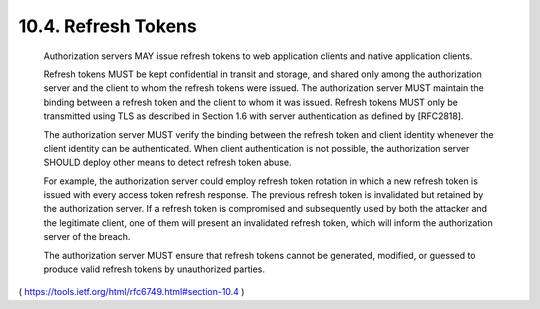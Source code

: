 10.4.  Refresh Tokens
--------------------------------

   Authorization servers MAY issue refresh tokens to web application
   clients and native application clients.

   Refresh tokens MUST be kept confidential in transit and storage, and
   shared only among the authorization server and the client to whom the
   refresh tokens were issued.  The authorization server MUST maintain
   the binding between a refresh token and the client to whom it was
   issued.  Refresh tokens MUST only be transmitted using TLS as
   described in Section 1.6 with server authentication as defined by
   [RFC2818].

   The authorization server MUST verify the binding between the refresh
   token and client identity whenever the client identity can be
   authenticated.  When client authentication is not possible, the
   authorization server SHOULD deploy other means to detect refresh
   token abuse.

   For example, the authorization server could employ refresh token
   rotation in which a new refresh token is issued with every access
   token refresh response.  The previous refresh token is invalidated
   but retained by the authorization server.  If a refresh token is
   compromised and subsequently used by both the attacker and the
   legitimate client, one of them will present an invalidated refresh
   token, which will inform the authorization server of the breach.

   The authorization server MUST ensure that refresh tokens cannot be
   generated, modified, or guessed to produce valid refresh tokens by
   unauthorized parties.


( https://tools.ietf.org/html/rfc6749.html#section-10.4 )
